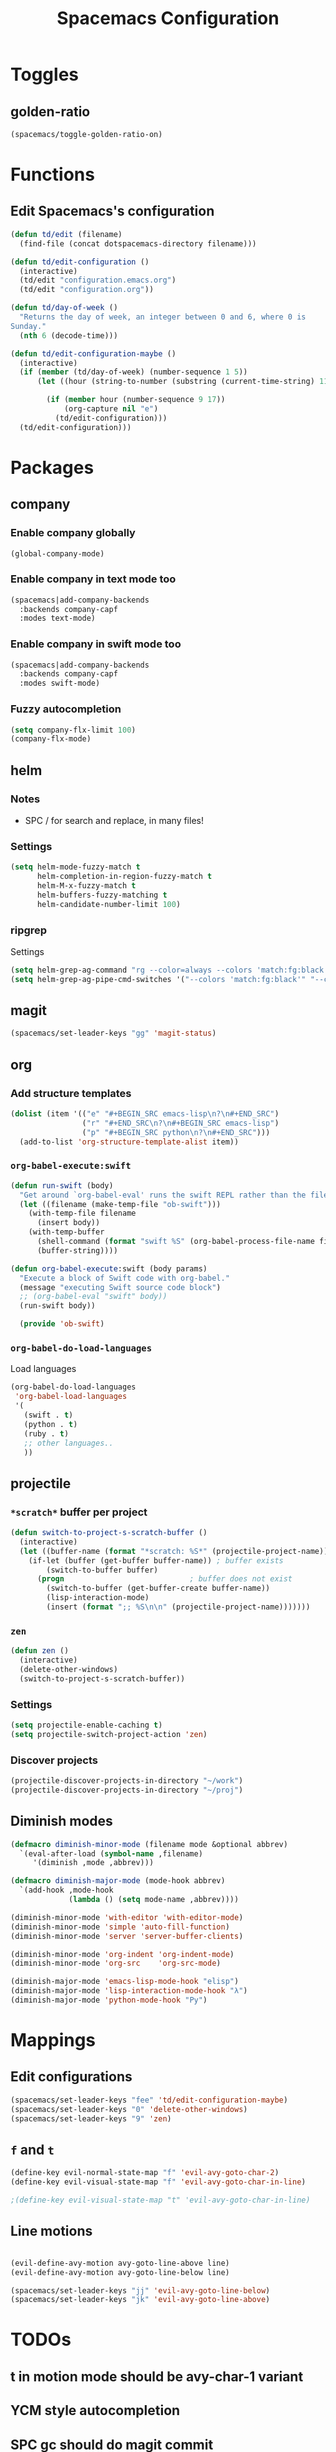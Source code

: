 #+TITLE: Spacemacs Configuration

* Toggles
** golden-ratio
   #+BEGIN_SRC emacs-lisp
     (spacemacs/toggle-golden-ratio-on)
   #+END_SRC
* Functions
** Edit Spacemacs's configuration
   #+BEGIN_SRC emacs-lisp
     (defun td/edit (filename)
       (find-file (concat dotspacemacs-directory filename)))

     (defun td/edit-configuration ()
       (interactive)
       (td/edit "configuration.emacs.org")
       (td/edit "configuration.org"))

     (defun td/day-of-week ()
       "Returns the day of week, an integer between 0 and 6, where 0 is
     Sunday."
       (nth 6 (decode-time)))

     (defun td/edit-configuration-maybe ()
       (interactive)
       (if (member (td/day-of-week) (number-sequence 1 5))
           (let ((hour (string-to-number (substring (current-time-string) 11 13))) )

             (if (member hour (number-sequence 9 17))
                 (org-capture nil "e")
               (td/edit-configuration)))
       (td/edit-configuration)))
   #+END_SRC

* Packages
** company

*** Enable company globally

    #+BEGIN_SRC emacs-lisp
      (global-company-mode)
    #+END_SRC

*** Enable company in text mode too

    #+BEGIN_SRC emacs-lisp
      (spacemacs|add-company-backends
        :backends company-capf
        :modes text-mode)
    #+END_SRC

*** Enable company in swift mode too

    #+BEGIN_SRC emacs-lisp
      (spacemacs|add-company-backends
        :backends company-capf
        :modes swift-mode)
    #+END_SRC

*** Fuzzy autocompletion

    #+BEGIN_SRC emacs-lisp
      (setq company-flx-limit 100)
      (company-flx-mode)
    #+END_SRC

** helm

*** Notes

    - SPC / for search and replace, in many files!

*** Settings

    #+BEGIN_SRC emacs-lisp
      (setq helm-mode-fuzzy-match t
            helm-completion-in-region-fuzzy-match t
            helm-M-x-fuzzy-match t
            helm-buffers-fuzzy-matching t
            helm-candidate-number-limit 100)
    #+END_SRC

*** ripgrep

    Settings

    #+BEGIN_SRC emacs-lisp
      (setq helm-grep-ag-command "rg --color=always --colors 'match:fg:black' --colors 'match:bg:yellow' --smart-case --no-heading --line-number %s %s %s")
      (setq helm-grep-ag-pipe-cmd-switches '("--colors 'match:fg:black'" "--colors 'match:bg:yellow'"))
    #+END_SRC

** magit

   #+BEGIN_SRC emacs-lisp
     (spacemacs/set-leader-keys "gg" 'magit-status)
   #+END_SRC

** org
*** Add structure templates

    #+BEGIN_SRC emacs-lisp
      (dolist (item '(("e" "#+BEGIN_SRC emacs-lisp\n?\n#+END_SRC")
                      ("r" "#+END_SRC\n?\n#+BEGIN_SRC emacs-lisp")
                      ("p" "#+BEGIN_SRC python\n?\n#+END_SRC")))
        (add-to-list 'org-structure-template-alist item))
    #+END_SRC

*** =org-babel-execute:swift=

    #+BEGIN_SRC emacs-lisp
      (defun run-swift (body)
        "Get around `org-babel-eval' runs the swift REPL rather than the file problem"
        (let ((filename (make-temp-file "ob-swift")))
          (with-temp-file filename
            (insert body))
          (with-temp-buffer
            (shell-command (format "swift %S" (org-babel-process-file-name filename)) (current-buffer))
            (buffer-string))))

      (defun org-babel-execute:swift (body params)
        "Execute a block of Swift code with org-babel."
        (message "executing Swift source code block")
        ;; (org-babel-eval "swift" body))
        (run-swift body))

        (provide 'ob-swift)
    #+END_SRC

*** =org-babel-do-load-languages=
    Load languages

    #+BEGIN_SRC emacs-lisp
      (org-babel-do-load-languages
       'org-babel-load-languages
       '(
         (swift . t)
         (python . t)
         (ruby . t)
         ;; other languages..
         ))
    #+END_SRC

** projectile
*** =*scratch*= buffer per project

    #+BEGIN_SRC emacs-lisp
      (defun switch-to-project-s-scratch-buffer ()
        (interactive)
        (let ((buffer-name (format "*scratch: %S*" (projectile-project-name))))
          (if-let (buffer (get-buffer buffer-name)) ; buffer exists
              (switch-to-buffer buffer)
            (progn                            ; buffer does not exist
              (switch-to-buffer (get-buffer-create buffer-name))
              (lisp-interaction-mode)
              (insert (format ";; %S\n\n" (projectile-project-name)))))))
    #+END_SRC

*** =zen=

    #+BEGIN_SRC emacs-lisp
      (defun zen ()
        (interactive)
        (delete-other-windows)
        (switch-to-project-s-scratch-buffer))
    #+END_SRC

*** Settings

    #+BEGIN_SRC emacs-lisp
      (setq projectile-enable-caching t)
      (setq projectile-switch-project-action 'zen)
    #+END_SRC

*** Discover projects
    #+BEGIN_SRC emacs-lisp
      (projectile-discover-projects-in-directory "~/work")
      (projectile-discover-projects-in-directory "~/proj")
    #+END_SRC
** Diminish modes
   #+BEGIN_SRC emacs-lisp
     (defmacro diminish-minor-mode (filename mode &optional abbrev)
       `(eval-after-load (symbol-name ,filename)
          '(diminish ,mode ,abbrev)))

     (defmacro diminish-major-mode (mode-hook abbrev)
       `(add-hook ,mode-hook
                  (lambda () (setq mode-name ,abbrev))))

     (diminish-minor-mode 'with-editor 'with-editor-mode)
     (diminish-minor-mode 'simple 'auto-fill-function)
     (diminish-minor-mode 'server 'server-buffer-clients)

     (diminish-minor-mode 'org-indent 'org-indent-mode)
     (diminish-minor-mode 'org-src    'org-src-mode)

     (diminish-major-mode 'emacs-lisp-mode-hook "elisp")
     (diminish-major-mode 'lisp-interaction-mode-hook "λ")
     (diminish-major-mode 'python-mode-hook "Py")
   #+END_SRC
* Mappings
** Edit configurations
   #+BEGIN_SRC emacs-lisp
     (spacemacs/set-leader-keys "fee" 'td/edit-configuration-maybe)
     (spacemacs/set-leader-keys "0" 'delete-other-windows)
     (spacemacs/set-leader-keys "9" 'zen)
   #+END_SRC
** =f= and =t=

   #+BEGIN_SRC emacs-lisp
     (define-key evil-normal-state-map "f" 'evil-avy-goto-char-2)
     (define-key evil-visual-state-map "f" 'evil-avy-goto-char-in-line)

     ;(define-key evil-visual-state-map "t" 'evil-avy-goto-char-in-line)
   #+END_SRC

** Line motions

   #+BEGIN_SRC emacs-lisp

     (evil-define-avy-motion avy-goto-line-above line)
     (evil-define-avy-motion avy-goto-line-below line)

     (spacemacs/set-leader-keys "jj" 'evil-avy-goto-line-below)
     (spacemacs/set-leader-keys "jk" 'evil-avy-goto-line-above)
   #+END_SRC

* TODOs
** t in motion mode should be avy-char-1 variant
** YCM style autocompletion
** SPC gc should do magit commit
   SPC gC should be magit clone
